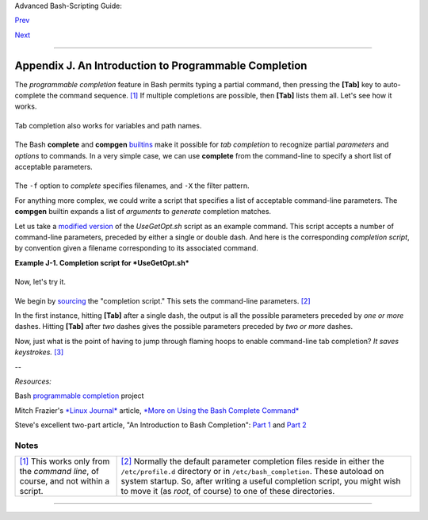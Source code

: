 Advanced Bash-Scripting Guide:

`Prev <systemdirs.html>`__

`Next <localization.html>`__

--------------

Appendix J. An Introduction to Programmable Completion
======================================================

The *programmable completion* feature in Bash permits typing a partial
command, then pressing the **[Tab]** key to auto-complete the command
sequence. `[1] <tabexpansion.html#FTN.AEN24082>`__ If multiple
completions are possible, then **[Tab]** lists them all. Let's see how
it works.

+--------------------------------------------------------------------------+
| .. code:: SCREEN                                                         |
|                                                                          |
|     bash$ xtra[Tab]                                                      |
|     xtraceroute       xtrapin           xtrapproto                       |
|      xtraceroute.real  xtrapinfo         xtrapreset                      |
|      xtrapchar         xtrapout          xtrapstats                      |
|                                                                          |
|                                                                          |
|     bash$ xtrac[Tab]                                                     |
|     xtraceroute       xtraceroute.real                                   |
|                                                                          |
|                                                                          |
|     bash$ xtraceroute.r[Tab]                                             |
|     xtraceroute.real                                                     |
|                                                                          |
                                                                          
+--------------------------------------------------------------------------+

Tab completion also works for variables and path names.

+--------------------------------------------------------------------------+
| .. code:: SCREEN                                                         |
|                                                                          |
|     bash$ echo $BASH[Tab]                                                |
|     $BASH                 $BASH_COMPLETION      $BASH_SUBSHELL           |
|      $BASH_ARGC            $BASH_COMPLETION_DIR  $BASH_VERSINFO          |
|      $BASH_ARGV            $BASH_LINENO          $BASH_VERSION           |
|      $BASH_COMMAND         $BASH_SOURCE                                  |
|                                                                          |
|                                                                          |
|     bash$ echo /usr/local/[Tab]                                          |
|     bin/     etc/     include/ libexec/ sbin/    src/                    |
|      doc/     games/   lib/     man/     share/                          |
|                                                                          |
                                                                          
+--------------------------------------------------------------------------+

The Bash **complete** and **compgen**
`builtins <internal.html#BUILTINREF>`__ make it possible for *tab
completion* to recognize partial *parameters* and *options* to commands.
In a very simple case, we can use **complete** from the command-line to
specify a short list of acceptable parameters.

+--------------------------------------------------------------------------+
| .. code:: SCREEN                                                         |
|                                                                          |
|     bash$ touch sample_command                                           |
|     bash$ touch file1.txt file2.txt file2.doc file30.txt file4.zzz       |
|     bash$ chmod +x sample_command                                        |
|     bash$ complete -f -X '!*.txt' sample_command                         |
|                                                                          |
|                                                                          |
|     bash$ ./sample[Tab][Tab]                                             |
|     sample_command                                                       |
|     file1.txt   file2.txt   file30.txt                                   |
|                                                                          |
                                                                          
+--------------------------------------------------------------------------+

The ``-f`` option to *complete* specifies filenames, and ``-X`` the
filter pattern.

For anything more complex, we could write a script that specifies a list
of acceptable command-line parameters. The **compgen** builtin expands a
list of *arguments* to *generate* completion matches.

Let us take a `modified version <contributed-scripts.html#USEGETOPT2>`__
of the *UseGetOpt.sh* script as an example command. This script accepts
a number of command-line parameters, preceded by either a single or
double dash. And here is the corresponding *completion script*, by
convention given a filename corresponding to its associated command.

**Example J-1. Completion script for *UseGetOpt.sh***

+--------------------------------------------------------------------------+
| .. code:: PROGRAMLISTING                                                 |
|                                                                          |
|     # file: UseGetOpt-2                                                  |
|     # UseGetOpt-2.sh parameter-completion                                |
|                                                                          |
|     _UseGetOpt-2 ()   #  By convention, the function name                |
|     {                 #+ starts with an underscore.                      |
|       local cur                                                          |
|       # Pointer to current completion word.                              |
|       # By convention, it's named "cur" but this isn't strictly necessar |
| y.                                                                       |
|                                                                          |
|       COMPREPLY=()   # Array variable storing the possible completions.  |
|       cur=${COMP_WORDS[COMP_CWORD]}                                      |
|                                                                          |
|       case "$cur" in                                                     |
|         -*)                                                              |
|         COMPREPLY=( $( compgen -W '-a -d -f -l -t -h --aoption --debug \ |
|                                    --file --log --test --help --' -- $cu |
| r ) );;                                                                  |
|     #   Generate the completion matches and load them into $COMPREPLY ar |
| ray.                                                                     |
|     #   xx) May add more cases here.                                     |
|     #   yy)                                                              |
|     #   zz)                                                              |
|       esac                                                               |
|                                                                          |
|       return 0                                                           |
|     }                                                                    |
|                                                                          |
|     complete -F _UseGetOpt-2 -o filenames ./UseGetOpt-2.sh               |
|     #        ^^ ^^^^^^^^^^^^  Invokes the function _UseGetOpt-2.         |
                                                                          
+--------------------------------------------------------------------------+

Now, let's try it.

+--------------------------------------------------------------------------+
| .. code:: SCREEN                                                         |
|                                                                          |
|     bash$ source UseGetOpt-2                                             |
|                                                                          |
|     bash$ ./UseGetOpt-2.sh -[Tab]                                        |
|     --         --aoption  --debug    --file     --help     --log     --t |
| est                                                                      |
|      -a         -d         -f         -h         -l         -t           |
|                                                                          |
|                                                                          |
|     bash$ ./UseGetOpt-2.sh --[Tab]                                       |
|     --         --aoption  --debug    --file     --help     --log     --t |
| est                                                                      |
|                                                                          |
                                                                          
+--------------------------------------------------------------------------+

We begin by `sourcing <internal.html#SOURCEREF>`__ the "completion
script." This sets the command-line parameters.
`[2] <tabexpansion.html#FTN.AEN24160>`__

In the first instance, hitting **[Tab]** after a single dash, the output
is all the possible parameters preceded by *one or more* dashes. Hitting
**[Tab]** after *two* dashes gives the possible parameters preceded by
*two or more* dashes.

Now, just what is the point of having to jump through flaming hoops to
enable command-line tab completion? *It saves keystrokes.*
`[3] <tabexpansion.html#FTN.AEN24173>`__

--

*Resources:*

Bash `programmable
completion <http://freshmeat.net/projects/bashcompletion>`__ project

Mitch Frazier's `*Linux Journal* <http://www.linuxjournal.com>`__
article, `*More on Using the Bash Complete
Command* <http://www.linuxjournal.com/content/more-using-bash-complete-command>`__

Steve's excellent two-part article, "An Introduction to Bash
Completion": `Part
1 <http://www.debian-administration.org/article/An_introduction_to_bash_completion_part_1>`__
and `Part
2 <http://www.debian-administration.org/article/An_introduction_to_bash_completion_part_2>`__

Notes
~~~~~

+--------------------------------------+--------------------------------------+
| `[1] <tabexpansion.html#AEN24082>`__ | `[2] <tabexpansion.html#AEN24160>`__ |
| This works only from the *command    | Normally the default parameter       |
| line*, of course, and not within a   | completion files reside in either    |
| script.                              | the ``/etc/profile.d`` directory or  |
|                                      | in ``/etc/bash_completion``. These   |
|                                      | autoload on system startup. So,      |
|                                      | after writing a useful completion    |
|                                      | script, you might wish to move it    |
|                                      | (as *root*, of course) to one of     |
|                                      | these directories.                   |
+--------------------------------------+--------------------------------------+

--------------

+--------------------------+--------------------------+--------------------------+
| `Prev <systemdirs.html>` | Important System         |
| __                       | Directories              |
| `Home <index.html>`__    |                          |
| `Next <localization.html | Localization             |
| >`__                     |                          |
+--------------------------+--------------------------+--------------------------+

